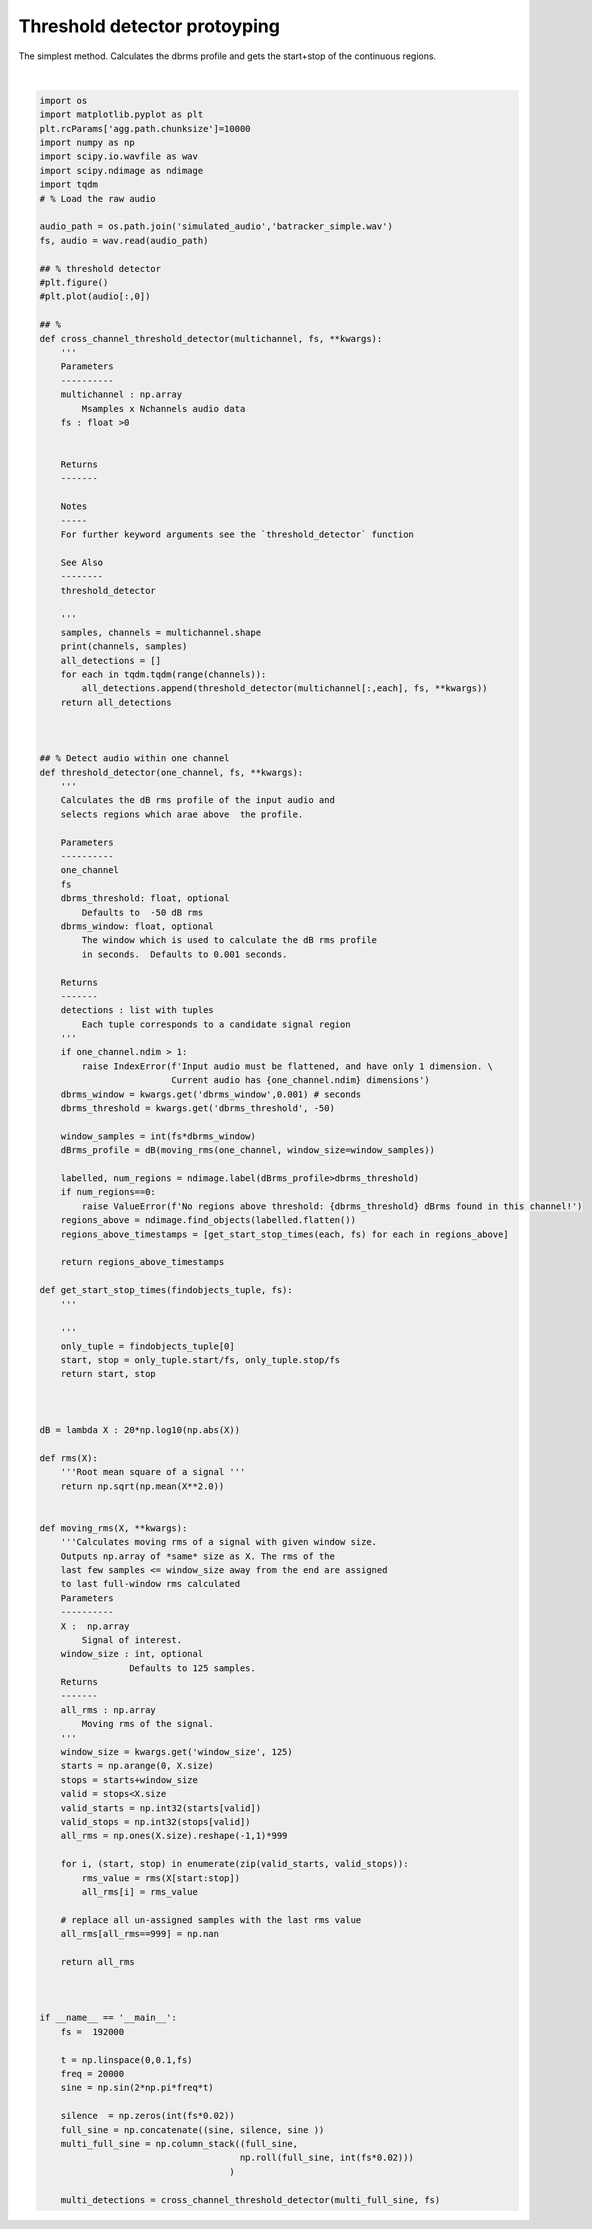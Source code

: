 .. only:: html

    .. note::
        :class: sphx-glr-download-link-note

        Click :ref:`here <sphx_glr_download_prototyping_plot_threshold_detector.py>`     to download the full example code
    .. rst-class:: sphx-glr-example-title

    .. _sphx_glr_prototyping_plot_threshold_detector.py:


Threshold detector protoyping
=============================
The simplest method. Calculates the dbrms profile and gets the start+stop of the
continuous regions.




.. rst-class:: sphx-glr-script-out

 Out:

 .. code-block:: none

    2 387840
      0%|          | 0/2 [00:00<?, ?it/s]/home/autumn/Documents/research-repos/batracker/batracker/tests/prototyping/plot_threshold_detector.py:107: RuntimeWarning: divide by zero encountered in log10
      dB = lambda X : 20*np.log10(np.abs(X))
     50%|#####     | 1/2 [00:06<00:06,  6.24s/it]    100%|##########| 2/2 [00:13<00:00,  6.51s/it]    100%|##########| 2/2 [00:13<00:00,  6.69s/it]






|


.. code-block:: default


    import os
    import matplotlib.pyplot as plt
    plt.rcParams['agg.path.chunksize']=10000
    import numpy as np
    import scipy.io.wavfile as wav
    import scipy.ndimage as ndimage
    import tqdm
    # % Load the raw audio 

    audio_path = os.path.join('simulated_audio','batracker_simple.wav')
    fs, audio = wav.read(audio_path)

    ## % threshold detector
    #plt.figure()
    #plt.plot(audio[:,0])

    ## % 
    def cross_channel_threshold_detector(multichannel, fs, **kwargs):
        '''
        Parameters
        ----------
        multichannel : np.array
            Msamples x Nchannels audio data
        fs : float >0
    
    
        Returns
        -------
    
        Notes
        -----
        For further keyword arguments see the `threshold_detector` function
    
        See Also
        --------
        threshold_detector
    
        '''
        samples, channels = multichannel.shape
        print(channels, samples)
        all_detections = []
        for each in tqdm.tqdm(range(channels)):
            all_detections.append(threshold_detector(multichannel[:,each], fs, **kwargs))
        return all_detections
        


    ## % Detect audio within one channel 
    def threshold_detector(one_channel, fs, **kwargs):
        '''
        Calculates the dB rms profile of the input audio and 
        selects regions which arae above  the profile. 
    
        Parameters
        ----------
        one_channel
        fs
        dbrms_threshold: float, optional
            Defaults to  -50 dB rms
        dbrms_window: float, optional
            The window which is used to calculate the dB rms profile
            in seconds.  Defaults to 0.001 seconds.
    
        Returns
        -------
        detections : list with tuples
            Each tuple corresponds to a candidate signal region
        '''
        if one_channel.ndim > 1:
            raise IndexError(f'Input audio must be flattened, and have only 1 dimension. \
                             Current audio has {one_channel.ndim} dimensions')
        dbrms_window = kwargs.get('dbrms_window',0.001) # seconds
        dbrms_threshold = kwargs.get('dbrms_threshold', -50)
    
        window_samples = int(fs*dbrms_window)
        dBrms_profile = dB(moving_rms(one_channel, window_size=window_samples))
    
        labelled, num_regions = ndimage.label(dBrms_profile>dbrms_threshold)
        if num_regions==0:
            raise ValueError(f'No regions above threshold: {dbrms_threshold} dBrms found in this channel!')
        regions_above = ndimage.find_objects(labelled.flatten())
        regions_above_timestamps = [get_start_stop_times(each, fs) for each in regions_above]
    
        return regions_above_timestamps
    
    def get_start_stop_times(findobjects_tuple, fs):
        '''
    
        '''
        only_tuple = findobjects_tuple[0]
        start, stop = only_tuple.start/fs, only_tuple.stop/fs
        return start, stop



    dB = lambda X : 20*np.log10(np.abs(X))

    def rms(X):
        '''Root mean square of a signal '''
        return np.sqrt(np.mean(X**2.0))


    def moving_rms(X, **kwargs):
        '''Calculates moving rms of a signal with given window size. 
        Outputs np.array of *same* size as X. The rms of the 
        last few samples <= window_size away from the end are assigned
        to last full-window rms calculated
        Parameters
        ----------
        X :  np.array
            Signal of interest. 
        window_size : int, optional
                     Defaults to 125 samples. 
        Returns
        -------
        all_rms : np.array
            Moving rms of the signal. 
        '''
        window_size = kwargs.get('window_size', 125)
        starts = np.arange(0, X.size)
        stops = starts+window_size
        valid = stops<X.size
        valid_starts = np.int32(starts[valid])
        valid_stops = np.int32(stops[valid])
        all_rms = np.ones(X.size).reshape(-1,1)*999

        for i, (start, stop) in enumerate(zip(valid_starts, valid_stops)):
            rms_value = rms(X[start:stop])
            all_rms[i] = rms_value
    
        # replace all un-assigned samples with the last rms value
        all_rms[all_rms==999] = np.nan

        return all_rms


  
    if __name__ == '__main__':
        fs =  192000
    
        t = np.linspace(0,0.1,fs)
        freq = 20000
        sine = np.sin(2*np.pi*freq*t)
    
        silence  = np.zeros(int(fs*0.02))
        full_sine = np.concatenate((sine, silence, sine ))
        multi_full_sine = np.column_stack((full_sine,
                                          np.roll(full_sine, int(fs*0.02)))
                                        )
    
        multi_detections = cross_channel_threshold_detector(multi_full_sine, fs)
    
    
    
    
    
    
    
    
    

.. rst-class:: sphx-glr-timing

   **Total running time of the script:** ( 0 minutes  13.951 seconds)


.. _sphx_glr_download_prototyping_plot_threshold_detector.py:


.. only :: html

 .. container:: sphx-glr-footer
    :class: sphx-glr-footer-example



  .. container:: sphx-glr-download sphx-glr-download-python

     :download:`Download Python source code: plot_threshold_detector.py <plot_threshold_detector.py>`



  .. container:: sphx-glr-download sphx-glr-download-jupyter

     :download:`Download Jupyter notebook: plot_threshold_detector.ipynb <plot_threshold_detector.ipynb>`


.. only:: html

 .. rst-class:: sphx-glr-signature

    `Gallery generated by Sphinx-Gallery <https://sphinx-gallery.github.io>`_
